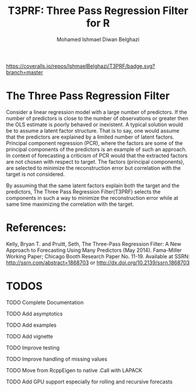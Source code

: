 #+TITLE: T3PRF: Three Pass Regression Filter for R
#+AUTHOR: Mohamed Ishmael Diwan Belghazi
#+EMAIL: ishmael.belghazi@gmail.com
 [[https://travis-ci.org/IshmaelBelghazi/T3PRF][https://travis-ci.org/IshmaelBelghazi/T3PRF.svg]]
 [[https://coveralls.io/repos/IshmaelBelghazi/T3PRF/badge.svg?branch=master]]
* The Three Pass Regression Filter
Consider a linear regression model with a large number of predictors.
If the number of predictors is close to the number of observations or greater then the OLS estimate is poorly behaved or
inexistent. A typical solution would be to assume a latent factor
structure. That is to say, one would assume that the predictors are explained
by a limited number of latent factors. \\

Principal component regression (PCR), where the factors are some of the principal
components of the predictors is an example of such an approach. \\

In context of forecasting a criticism of PCR would that the extracted factors
are not chosen with respect to target. The factors (principal components), are
selected to minimize the reconstruction error but correlation with the target
is not considered.

By assuming that the same latent factors explain both the target and the predictors, The Three Pass Regression
Filter(T3PRF) selects the components in such a way to minimize the
reconstruction error while at same time maximizing the correlation with the
target.

* References:
Kelly, Bryan T. and Pruitt, Seth, The Three-Pass Regression Filter: A New Approach to Forecasting Using Many Predictors (May 2014). Fama-Miller Working Paper; Chicago Booth Research Paper No. 11-19. Available at SSRN: http://ssrn.com/abstract=1868703 or http://dx.doi.org/10.2139/ssrn.1868703

* TODOS
**** TODO Complete Documentation
**** TODO Add asymptotics
**** TODO Add examples
**** TODO Add vignette
**** TODO Improve testing
**** TODO Improve handling of missing values
**** TODO Move from RcppEigen to native .Call with LAPACK
**** TODO Add GPU support especially for rolling and recursive forecasts
